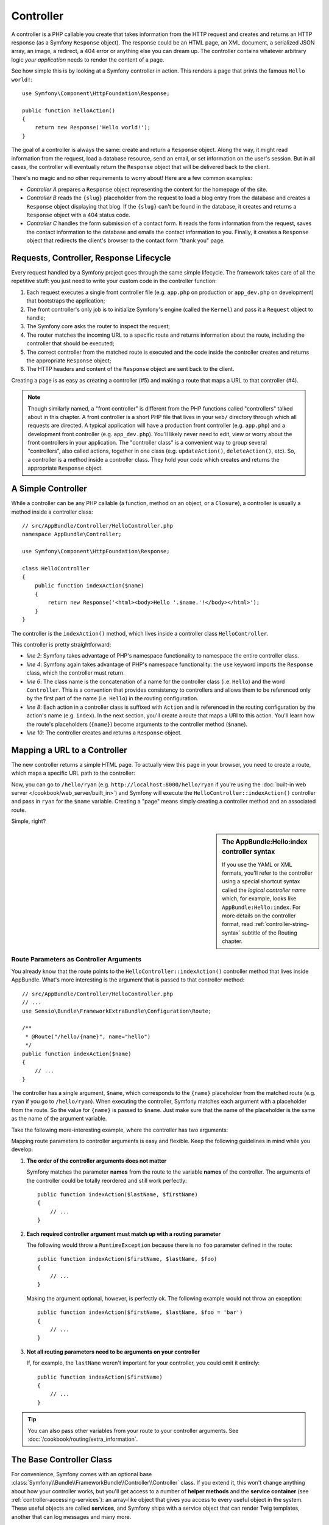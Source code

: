 .. index::
   single: Controller

Controller
==========

A controller is a PHP callable you create that takes information from the
HTTP request and creates and returns an HTTP response (as a Symfony
``Response`` object). The response could be an HTML page, an XML document,
a serialized JSON array, an image, a redirect, a 404 error or anything else
you can dream up. The controller contains whatever arbitrary logic *your
application* needs to render the content of a page.

See how simple this is by looking at a Symfony controller in action.
This renders a page that prints the famous ``Hello world!``::

    use Symfony\Component\HttpFoundation\Response;

    public function helloAction()
    {
        return new Response('Hello world!');
    }

The goal of a controller is always the same: create and return a ``Response``
object. Along the way, it might read information from the request, load a
database resource, send an email, or set information on the user's session.
But in all cases, the controller will eventually return the ``Response`` object
that will be delivered back to the client.

There's no magic and no other requirements to worry about! Here are a few
common examples:

* *Controller A* prepares a ``Response`` object representing the content
  for the homepage of the site.

* *Controller B* reads the ``{slug}`` placeholder from the request to load a
  blog entry from the database and creates a ``Response`` object displaying
  that blog. If the ``{slug}`` can't be found in the database, it creates and
  returns a ``Response`` object with a 404 status code.

* *Controller C* handles the form submission of a contact form. It reads
  the form information from the request, saves the contact information to
  the database and emails the contact information to you. Finally, it creates
  a ``Response`` object that redirects the client's browser to the contact
  form "thank you" page.

.. index::
   single: Controller; Request-controller-response lifecycle

Requests, Controller, Response Lifecycle
----------------------------------------

Every request handled by a Symfony project goes through the same simple lifecycle.
The framework takes care of all the repetitive stuff: you just need to write
your custom code in the controller function:

#. Each request executes a single front controller file (e.g. ``app.php`` on production
   or ``app_dev.php`` on development) that bootstraps the application;

#. The front controller's only job is to initialize Symfony's engine (called the
   ``Kernel``) and pass it a ``Request`` object to handle;

#. The Symfony core asks the router to inspect the request;

#. The router matches the incoming URL to a specific route and returns
   information about the route, including the controller that should be
   executed;

#. The correct controller from the matched route is executed and the code
   inside the controller creates and returns the appropriate ``Response``
   object;

#. The HTTP headers and content of the ``Response`` object are sent back
   to the client.

Creating a page is as easy as creating a controller (#5) and making a route
that maps a URL to that controller (#4).

.. image:: /images/http-xkcd-request.png
   :align: center

.. note::

    Though similarly named, a "front controller" is different from the PHP
    functions called "controllers" talked about in this chapter. A front
    controller is a short PHP file that lives in your ``web/`` directory
    through which all requests are directed. A typical application will
    have a production front controller (e.g. ``app.php``) and a development
    front controller (e.g. ``app_dev.php``). You'll likely never need to
    edit, view or worry about the front controllers in your application.
    The "controller class" is a convenient way to group several "controllers",
    also called actions, together in one class (e.g. ``updateAction()``,
    ``deleteAction()``, etc). So, a controller is a method inside a controller
    class. They hold your code which creates and returns the appropriate
    ``Response`` object.

.. index::
   single: Controller; Simple example

A Simple Controller
-------------------

While a controller can be any PHP callable (a function, method on an object,
or a ``Closure``), a controller is usually a method inside a controller
class::

    // src/AppBundle/Controller/HelloController.php
    namespace AppBundle\Controller;

    use Symfony\Component\HttpFoundation\Response;

    class HelloController
    {
        public function indexAction($name)
        {
            return new Response('<html><body>Hello '.$name.'!</body></html>');
        }
    }

The controller is the ``indexAction()`` method, which lives inside a
controller class ``HelloController``.

This controller is pretty straightforward:

* *line 2*: Symfony takes advantage of PHP's namespace functionality to
  namespace the entire controller class.

* *line 4*: Symfony again takes advantage of PHP's namespace functionality:
  the ``use`` keyword imports the ``Response`` class, which the controller
  must return.

* *line 6*: The class name is the concatenation of a name for the controller
  class (i.e. ``Hello``) and the word ``Controller``. This is a convention
  that provides consistency to controllers and allows them to be referenced
  only by the first part of the name (i.e. ``Hello``) in the routing
  configuration.

* *line 8*: Each action in a controller class is suffixed with ``Action``
  and is referenced in the routing configuration by the action's name (e.g. ``index``).
  In the next section, you'll create a route that maps a URI to this action.
  You'll learn how the route's placeholders (``{name}``) become arguments
  to the controller method (``$name``).

* *line 10*: The controller creates and returns a ``Response`` object.

.. index::
   single: Controller; Routes and controllers

Mapping a URL to a Controller
-----------------------------

The new controller returns a simple HTML page. To actually view this page
in your browser, you need to create a route, which maps a specific URL path
to the controller:

.. configuration-block::

    .. code-block:: php-annotations

        // src/AppBundle/Controller/HelloController.php
        namespace AppBundle\Controller;

        use Symfony\Component\HttpFoundation\Response;
        use Sensio\Bundle\FrameworkExtraBundle\Configuration\Route;

        class HelloController
        {
            /**
             * @Route("/hello/{name}", name="hello")
             */
            public function indexAction($name)
            {
                return new Response('<html><body>Hello '.$name.'!</body></html>');
            }
        }

    .. code-block:: yaml

        # app/config/routing.yml
        hello:
            path:      /hello/{name}
            # uses a special syntax to point to the controller - see note below
            defaults:  { _controller: AppBundle:Hello:index }

    .. code-block:: xml

        <!-- app/config/routing.xml -->
        <?xml version="1.0" encoding="UTF-8" ?>
        <routes xmlns="http://symfony.com/schema/routing"
            xmlns:xsi="http://www.w3.org/2001/XMLSchema-instance"
            xsi:schemaLocation="http://symfony.com/schema/routing
                http://symfony.com/schema/routing/routing-1.0.xsd">

            <route id="hello" path="/hello/{name}">
                <!-- uses a special syntax to point to the controller - see note below -->
                <default key="_controller">AppBundle:Hello:index</default>
            </route>
        </routes>

    .. code-block:: php

        // app/config/routing.php
        use Symfony\Component\Routing\Route;
        use Symfony\Component\Routing\RouteCollection;

        $collection = new RouteCollection();
        $collection->add('hello', new Route('/hello/{name}', array(
            // uses a special syntax to point to the controller - see note below
            '_controller' => 'AppBundle:Hello:index',
        )));

        return $collection;

Now, you can go to ``/hello/ryan`` (e.g. ``http://localhost:8000/hello/ryan``
if you're using the :doc:`built-in web server </cookbook/web_server/built_in>`)
and Symfony will execute the ``HelloController::indexAction()`` controller
and pass in ``ryan`` for the ``$name`` variable. Creating a "page" means
simply creating a controller method and an associated route.

Simple, right?

.. sidebar:: The AppBundle:Hello:index controller syntax

    If you use the YAML or XML formats, you'll refer to the controller
    using a special shortcut syntax called the *logical controller name*
    which, for example, looks like ``AppBundle:Hello:index``. For more
    details on the controller format, read
    :ref:`controller-string-syntax` subtitle of the Routing chapter.

.. index::
   single: Controller; Controller arguments

.. _route-parameters-controller-arguments:

Route Parameters as Controller Arguments
~~~~~~~~~~~~~~~~~~~~~~~~~~~~~~~~~~~~~~~~

You already know that the route points to the
``HelloController::indexAction()`` controller method that lives inside AppBundle.
What's more interesting is the argument that is passed to that controller
method::

    // src/AppBundle/Controller/HelloController.php
    // ...
    use Sensio\Bundle\FrameworkExtraBundle\Configuration\Route;

    /**
     * @Route("/hello/{name}", name="hello")
     */
    public function indexAction($name)
    {
        // ...
    }

The controller has a single argument, ``$name``, which corresponds to the
``{name}`` placeholder from the matched route (e.g. ``ryan`` if you go to
``/hello/ryan``). When executing the controller, Symfony matches each argument
with a placeholder from the route. So the value for ``{name}`` is passed
to ``$name``. Just make sure that the name of the placeholder is the
same as the name of the argument variable.

Take the following more-interesting example, where the controller has two
arguments:

.. configuration-block::

    .. code-block:: php-annotations

        // src/AppBundle/Controller/HelloController.php
        // ...

        use Sensio\Bundle\FrameworkExtraBundle\Configuration\Route;

        class HelloController
        {
            /**
             * @Route("/hello/{firstName}/{lastName}", name="hello")
             */
            public function indexAction($firstName, $lastName)
            {
                // ...
            }
        }

    .. code-block:: yaml

        # app/config/routing.yml
        hello:
            path:      /hello/{firstName}/{lastName}
            defaults:  { _controller: AppBundle:Hello:index }

    .. code-block:: xml

        <!-- app/config/routing.xml -->
        <?xml version="1.0" encoding="UTF-8" ?>
        <routes xmlns="http://symfony.com/schema/routing"
            xmlns:xsi="http://www.w3.org/2001/XMLSchema-instance"
            xsi:schemaLocation="http://symfony.com/schema/routing
                http://symfony.com/schema/routing/routing-1.0.xsd">

            <route id="hello" path="/hello/{firstName}/{lastName}">
                <default key="_controller">AppBundle:Hello:index</default>
            </route>
        </routes>

    .. code-block:: php

        // app/config/routing.php
        use Symfony\Component\Routing\Route;
        use Symfony\Component\Routing\RouteCollection;

        $collection = new RouteCollection();
        $collection->add('hello', new Route('/hello/{firstName}/{lastName}', array(
            '_controller' => 'AppBundle:Hello:index',
        )));

        return $collection;

Mapping route parameters to controller arguments is easy and flexible.
Keep the following guidelines in mind while you develop.

#. **The order of the controller arguments does not matter**

   Symfony matches the parameter **names** from the route to the variable
   **names** of the controller. The arguments of the controller could be
   totally reordered and still work perfectly::

       public function indexAction($lastName, $firstName)
       {
           // ...
       }

#. **Each required controller argument must match up with a routing parameter**

   The following would throw a ``RuntimeException`` because there is no
   ``foo`` parameter defined in the route::

       public function indexAction($firstName, $lastName, $foo)
       {
           // ...
       }

   Making the argument optional, however, is perfectly ok. The following
   example would not throw an exception::

       public function indexAction($firstName, $lastName, $foo = 'bar')
       {
           // ...
       }

#. **Not all routing parameters need to be arguments on your controller**

   If, for example, the ``lastName`` weren't important for your controller,
   you could omit it entirely::

       public function indexAction($firstName)
       {
           // ...
       }

.. tip::

    You can also pass other variables from your route to your controller
    arguments. See :doc:`/cookbook/routing/extra_information`.


.. index::
   single: Controller; Base controller class

The Base Controller Class
-------------------------

For convenience, Symfony comes with an optional base
:class:`Symfony\\Bundle\\FrameworkBundle\\Controller\\Controller` class.
If you extend it, this won't change anything about how your controller
works, but you'll get access to a number of **helper methods** and the
**service container** (see :ref:`controller-accessing-services`): an
array-like object that gives you access to every useful object in the
system. These useful objects are called **services**, and Symfony ships
with a service object that can render Twig templates, another that can
log messages and many more.

Add the ``use`` statement atop the ``Controller`` class and then modify
``HelloController`` to extend it::

    // src/AppBundle/Controller/HelloController.php
    namespace AppBundle\Controller;

    use Symfony\Bundle\FrameworkBundle\Controller\Controller;

    class HelloController extends Controller
    {
        // ...
    }

Helper methods are just shortcuts to using core Symfony functionality
that's available to you with or without the use of the base
``Controller`` class. A great way to see the core functionality in
action is to look in the
:class:`Symfony\\Bundle\\FrameworkBundle\\Controller\\Controller` class.

.. seealso::

    If you're curious about how a controller would work that did *not*
    extend this base ``Controller`` class, check out cookbook article
    :doc:`Controllers as Services </cookbook/controller/service>`.
    This is optional, but can give you more control over the exact
    objects/dependencies that are injected into your controller.

.. index::
   single: Controller; Redirecting

Generating URLs
~~~~~~~~~~~~~~~

The :method:`Symfony\\Bundle\\FrameworkBundle\\Controller\\Controller::generateUrl`
method is just a helper method that generates the URL for a given route.

.. _book-redirecting-users-browser:

Redirecting
~~~~~~~~~~~

If you want to redirect the user to another page, use the ``redirectToRoute()`` method::

    public function indexAction()
    {
        return $this->redirectToRoute('homepage');

        // redirectToRoute is equivalent to using redirect() and generateUrl() together:
        // return $this->redirect($this->generateUrl('homepage'));
    }

.. versionadded:: 2.6
    The ``redirectToRoute()`` method was introduced in Symfony 2.6. Previously (and still now), you
    could use ``redirect()`` and ``generateUrl()`` together for this (see the example above).

By default, the ``redirectToRoute()`` method performs a 302 (temporary) redirect. To
perform a 301 (permanent) redirect, modify the third argument::

    public function indexAction()
    {
        return $this->redirectToRoute('homepage', array(), 301);
    }

To redirect to an *external* site, use ``redirect()`` and pass it the external URL::

    public function indexAction()
    {
        return $this->redirect('http://symfony.com/doc');
    }

For more information, see the :doc:`Routing chapter </book/routing>`.

.. tip::

    The ``redirectToRoute()`` method is simply a shortcut that creates a
    ``Response`` object that specializes in redirecting the user. It's
    equivalent to::

        use Symfony\Component\HttpFoundation\RedirectResponse;

        public function indexAction()
        {
            return new RedirectResponse($this->generateUrl('homepage'));
        }

.. index::
   single: Controller; Rendering templates

.. _controller-rendering-templates:

Rendering Templates
~~~~~~~~~~~~~~~~~~~

If you're serving HTML, you'll want to render a template. The ``render()``
method renders a template **and** puts that content into a ``Response``
object for you::

    // renders app/Resources/views/hello/index.html.twig
    return $this->render('hello/index.html.twig', array('name' => $name));

Templates can also live in deeper sub-directories. Just try to avoid
creating unnecessarily deep structures::

    // renders app/Resources/views/hello/greetings/index.html.twig
    return $this->render('hello/greetings/index.html.twig', array(
        'name' => $name
    ));

Templates are a generic way to render content in *any* format. And while in
most cases you'll use templates to render HTML content, a template can just
as easily generate JavaScript, CSS, XML or any other format you can dream of.
To learn how to render different templating formats read the :ref:`template-formats`
section of the Creating and Using Templates chapter.

The Symfony templating engine is explained in great detail in the
:doc:`Creating and Using Templates chapter </book/templating>`.

.. sidebar:: Templating Naming Pattern

    You can also put templates in the ``Resources/views`` directory of a bundle and
    reference them with a special shortcut syntax like ``@App/Hello/index.html.twig``
    or ``@App/layout.html.twig``. These would live in at ``Resources/views/Hello/index.html.twig``
    and ``Resources/views/layout.html.twig`` inside the bundle respectively.

.. index::
   single: Controller; Accessing services

.. _controller-accessing-services:

Accessing other Services
~~~~~~~~~~~~~~~~~~~~~~~~

Symfony comes packed with a lot of useful objects, called services. These
are used for rendering templates, sending emails, querying the database and
any other "work" you can think of. When you install a new bundle, it probably
brings in even *more* services.

When extending the base controller class, you can access any Symfony service
via the :method:`Symfony\\Bundle\\FrameworkBundle\\Controller\\Controller::get`
method of the ``Controller`` class. Here are several common services you might
need::

    $templating = $this->get('templating');

    $router = $this->get('router');

    $mailer = $this->get('mailer');

What other services exist? To list all services, use the ``debug:container``
console command:

.. code-block:: bash

    $ php app/console debug:container

For more information, see the :doc:`/book/service_container` chapter.

.. tip::

    To get a container configuration parameter in controller you can use the
    :method:`Symfony\\Bundle\\FrameworkBundle\\Controller\\Controller::getParameter`
    method::

        $from = $this->getParameter('app.mailer.from');

    .. versionadded:: 2.7
        The ``Controller::getParameter()`` method was introduced in Symfony
        2.7. Use ``$this->container->getParameter()`` in versions prior to 2.7.

.. index::
   single: Controller; Managing errors
   single: Controller; 404 pages

Managing Errors and 404 Pages
-----------------------------

When things are not found, you should play well with the HTTP protocol and
return a 404 response. To do this, you'll throw a special type of exception.
If you're extending the base ``Controller`` class, do the following::

    public function indexAction()
    {
        // retrieve the object from database
        $product = ...;
        if (!$product) {
            throw $this->createNotFoundException('The product does not exist');
        }

        return $this->render(...);
    }

The :method:`Symfony\\Bundle\\FrameworkBundle\\Controller\\Controller::createNotFoundException`
method is just a shortcut to create a special
:class:`Symfony\\Component\\HttpKernel\\Exception\\NotFoundHttpException`
object, which ultimately triggers a 404 HTTP response inside Symfony.

Of course, you're free to throw any ``Exception`` class in your controller -
Symfony will automatically return a 500 HTTP response code.

.. code-block:: php

    throw new \Exception('Something went wrong!');

In every case, an error page is shown to the end user and a full debug
error page is shown to the developer (i.e. when you're using the ``app_dev.php``
front controller - see :ref:`page-creation-environments`).

You'll want to customize the error page your user sees. To do that, see
the ":doc:`/cookbook/controller/error_pages`" cookbook recipe.

.. index::
   single: Controller; The session
   single: Session

.. _book-controller-request-argument:

The Request object as a Controller Argument
-------------------------------------------

What if you need to read query parameters, grab a request header or get access
to an uploaded file? All of that information is stored in Symfony's ``Request``
object. To get it in your controller, just add it as an argument and
**type-hint it with the ``Request`` class**::

    use Symfony\Component\HttpFoundation\Request;

    public function indexAction($firstName, $lastName, Request $request)
    {
        $page = $request->query->get('page', 1);

        // ...
    }

Managing the Session
--------------------

Symfony provides a nice session object that you can use to store information
about the user (be it a real person using a browser, a bot, or a web service)
between requests. By default, Symfony stores the attributes in a cookie
by using the native PHP sessions.

To retrieve the session, call
:method:`Symfony\\Bundle\\FrameworkBundle\\Controller\\Controller::getSession`
method on the ``Request`` object. This method returns a
:class:`Symfony\\Component\\HttpFoundation\\Session\\SessionInterface` with easy
methods for storing and fetching things from the session::

    use Symfony\Component\HttpFoundation\Request;

    public function indexAction(Request $request)
    {
        $session = $request->getSession();

        // store an attribute for reuse during a later user request
        $session->set('foo', 'bar');

        // get the attribute set by another controller in another request
        $foobar = $session->get('foobar');

        // use a default value if the attribute doesn't exist
        $filters = $session->get('filters', array());
    }

Stored attributes remain in the session for the remainder of that user's session.

.. index::
   single: Session; Flash messages

Flash Messages
~~~~~~~~~~~~~~

You can also store special messages, called "flash" messages, on the user's
session. By design, flash messages are meant to be used exactly once: they vanish
from the session automatically as soon as you retrieve them. This feature makes
"flash" messages particularly great for storing user notifications.

For example, imagine you're processing a form submission::

    use Symfony\Component\HttpFoundation\Request;

    public function updateAction(Request $request)
    {
        $form = $this->createForm(...);

        $form->handleRequest($request);

        if ($form->isValid()) {
            // do some sort of processing

            $this->addFlash(
                'notice',
                'Your changes were saved!'
            );

            // $this->addFlash is equivalent to $this->get('session')->getFlashBag()->add

            return $this->redirectToRoute(...);
        }

        return $this->render(...);
    }

After processing the request, the controller sets a flash message in the session
and then redirects. The message key (``notice`` in this example) can be anything:
you'll use this key to retrieve the message.

In the template of the next page (or even better, in your base layout template),
read any flash messages from the session:

.. configuration-block::

    .. code-block:: html+twig

        {% for flash_message in app.session.flashBag.get('notice') %}
            <div class="flash-notice">
                {{ flash_message }}
            </div>
        {% endfor %}

    .. code-block:: html+php

        <?php foreach ($view['session']->getFlash('notice') as $message): ?>
            <div class="flash-notice">
                <?php echo "<div class='flash-error'>$message</div>" ?>
            </div>
        <?php endforeach ?>

.. note::

    It's common to use ``notice``, ``warning`` and ``error`` as the keys of the
    different types of flash messages, but you can use any key that fits your
    needs.

.. tip::

    You can use the
    :method:`Symfony\\Component\\HttpFoundation\\Session\\Flash\\FlashBagInterface::peek`
    method instead to retrieve the message while keeping it in the bag.

.. index::
   single: Controller; Response object

The Request and Response Object
-------------------------------

As mentioned :ref:`earlier <book-controller-request-argument>`, the framework will
pass the ``Request`` object to any controller argument that is type-hinted with
the ``Request`` class::

    use Symfony\Component\HttpFoundation\Request;

    public function indexAction(Request $request)
    {
        $request->isXmlHttpRequest(); // is it an Ajax request?

        $request->getPreferredLanguage(array('en', 'fr'));

        // retrieve GET and POST variables respectively
        $request->query->get('page');
        $request->request->get('page');

        // retrieve SERVER variables
        $request->server->get('HTTP_HOST');

        // retrieves an instance of UploadedFile identified by foo
        $request->files->get('foo');

        // retrieve a COOKIE value
        $request->cookies->get('PHPSESSID');

        // retrieve an HTTP request header, with normalized, lowercase keys
        $request->headers->get('host');
        $request->headers->get('content_type');
    }

The ``Request`` class has several public properties and methods that return any
information you need about the request.

Like the ``Request``, the ``Response`` object has also a public ``headers`` property.
This is a :class:`Symfony\\Component\\HttpFoundation\\ResponseHeaderBag` that has
some nice methods for getting and setting response headers. The header names are
normalized so that using ``Content-Type`` is equivalent to ``content-type`` or even
``content_type``.

The only requirement for a controller is to return a ``Response`` object.
The :class:`Symfony\\Component\\HttpFoundation\\Response` class is an
abstraction around the HTTP response - the text-based message filled with
headers and content that's sent back to the client::

    use Symfony\Component\HttpFoundation\Response;

    // create a simple Response with a 200 status code (the default)
    $response = new Response('Hello '.$name, Response::HTTP_OK);

    // create a JSON-response with a 200 status code
    $response = new Response(json_encode(array('name' => $name)));
    $response->headers->set('Content-Type', 'application/json');

There are also special classes to make certain kinds of responses easier:

* For JSON, there is :class:`Symfony\\Component\\HttpFoundation\\JsonResponse`.
  See :ref:`component-http-foundation-json-response`.

* For files, there is :class:`Symfony\\Component\\HttpFoundation\\BinaryFileResponse`.
  See :ref:`component-http-foundation-serving-files`.

* For streamed responses, there is
  :class:`Symfony\\Component\\HttpFoundation\\StreamedResponse`.
  See :ref:`streaming-response`.

.. seealso::

    Now that you know the basics you can continue your research on Symfony
    ``Request`` and ``Response`` object in the
    :ref:`HttpFoundation component documentation <component-http-foundation-request>`.

Creating Static Pages
---------------------

You can create a static page without even creating a controller (only a route
and template are needed). See cookbook article
:doc:`/cookbook/templating/render_without_controller`.

.. index::
   single: Controller; Forwarding

Forwarding to Another Controller
--------------------------------

Though not very common, you can also forward to another controller
internally with the :method:`Symfony\\Bundle\\FrameworkBundle\\Controller\\Controller::forward`
method. Instead of redirecting the user's browser, this makes an "internal" sub-request
and calls the defined controller. The ``forward()`` method returns the ``Response``
object that's returned from *that* controller::

    public function indexAction($name)
    {
        $response = $this->forward('AppBundle:Something:fancy', array(
            'name'  => $name,
            'color' => 'green',
        ));

        // ... further modify the response or return it directly

        return $response;
    }

The array passed to the method becomes the arguments for the resulting controller.
The target controller method might look something like this::

    public function fancyAction($name, $color)
    {
        // ... create and return a Response object
    }

Just like when creating a controller for a route, the order of the arguments of
``fancyAction()`` doesn't matter: the matching is done by name.

.. _checking-the-validity-of-a-csrf-token:

Validating a CSRF Token
-----------------------

Sometimes, you want to use CSRF protection in an action where you don't want to
use the Symfony Form component. If, for example, you're doing a DELETE action,
you can use the :method:`Symfony\\Bundle\\FrameworkBundle\\Controller\\Controller::isCsrfTokenValid`
method to check the CSRF token::

    if ($this->isCsrfTokenValid('token_id', $submittedToken)) {
        // ... do something, like deleting an object
    }

    // isCsrfTokenValid() is equivalent to:
    // $this->get('security.csrf.token_manager')->isTokenValid(
    //     new \Symfony\Component\Security\Csrf\CsrfToken\CsrfToken('token_id', $token)
    // );

Final Thoughts
--------------

Whenever you create a page, you'll ultimately need to write some code that
contains the logic for that page. In Symfony, this is called a controller,
and it's a PHP function where you can do anything in order to return the
final ``Response`` object that will be returned to the user.

To make life easier, you can choose to extend a base ``Controller`` class,
which contains shortcut methods for many common controller tasks. For example,
since you don't want to put HTML code in your controller, you can use
the ``render()`` method to render and return the content from a template.

In other chapters, you'll see how the controller can be used to persist and
fetch objects from a database, process form submissions, handle caching and
more.

Learn more from the Cookbook
----------------------------

* :doc:`/cookbook/controller/error_pages`
* :doc:`/cookbook/controller/service`

.. _`Controller class`: https://github.com/symfony/symfony/blob/master/src/Symfony/Bundle/FrameworkBundle/Controller/Controller.php
